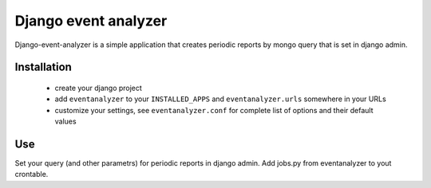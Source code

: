 ====================
Django event analyzer
====================

Django-event-analyzer is a simple application that creates periodic reports by mongo query that is set in django admin.

Installation
============

 * create your django project 
 * add ``eventanalyzer`` to your ``INSTALLED_APPS`` and ``eventanalyzer.urls``
   somewhere in your URLs
 * customize your settings, see ``eventanalyzer.conf`` for complete list of
   options and their default values

Use
===

Set your query (and other parametrs) for periodic reports in django admin.
Add jobs.py from eventanalyzer to yout crontable.

